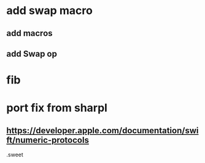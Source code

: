 * add swap macro
** add macros
** add Swap op

* fib

* port fix from sharpl
** https://developer.apple.com/documentation/swift/numeric-protocols

.sweet
